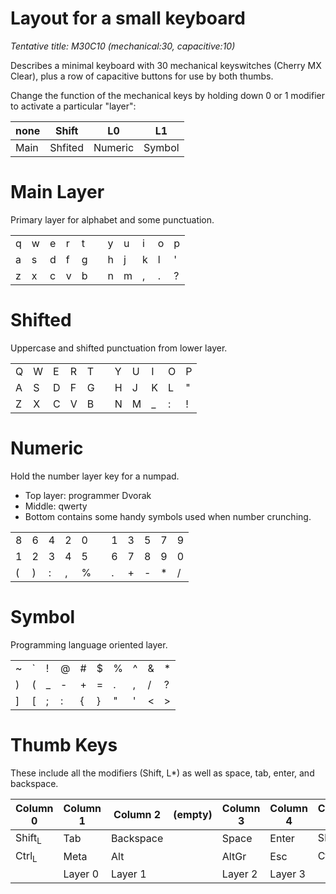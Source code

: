 * Layout for a small keyboard
/Tentative title: M30C10 (mechanical:30, capacitive:10)/

Describes a minimal keyboard with 30 mechanical keyswitches (Cherry MX Clear),
plus a row of capacitive buttons for use by both thumbs.

Change the function of the mechanical keys by holding down 0 or 1 modifier to activate a particular "layer":

| none | Shift   | L0      | L1     |
|------+---------+---------+--------|
| Main | Shfited | Numeric | Symbol |

* Main Layer
Primary layer for alphabet and some punctuation.

|q|w|e|r|t||y|u|i|o|p|
|a|s|d|f|g||h|j|k|l|'|
|z|x|c|v|b||n|m|,|.|?|
                     
* Shifted
Uppercase and shifted punctuation from lower layer.

|Q|W|E|R|T||Y|U|I|O|P|
|A|S|D|F|G||H|J|K|L|"|
|Z|X|C|V|B||N|M|_|:|!|

* Numeric
Hold the number layer key for a numpad.
- Top layer: programmer Dvorak
- Middle: qwerty
- Bottom contains some handy symbols used when number crunching.

|8|6|4|2|0||1|3|5|7|9|
|1|2|3|4|5||6|7|8|9|0|
|(|)|:|,|%||.|+|-|*|/|

* Symbol
Programming language oriented layer.

|~|`|!|@|#|$|%|^|&|*|
|)|(|_|-|+|=|.|,|/|?|
|]|[|;|:|{|}|"|'|<|>|

* Thumb Keys
These include all the modifiers (Shift, L*) as well as space, tab, enter, and backspace.

| Column 0 | Column 1 | Column 2  | (empty) | Column 3 | Column 4 | Column 5 |
|----------+----------+-----------+---------+----------+----------+----------|
| Shift_L  | Tab      | Backspace |         | Space    | Enter    | Shift_R  |
| Ctrl_L   | Meta     | Alt       |         | AltGr    | Esc      | Ctrl_R   |
|          | Layer 0  | Layer 1   |         | Layer 2  | Layer 3  |          |

